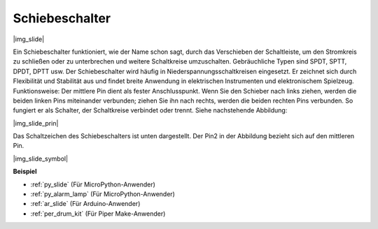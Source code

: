 .. _cpn_slide_switch:

Schiebeschalter
==============

|img_slide|

Ein Schiebeschalter funktioniert, wie der Name schon sagt, durch das Verschieben der Schaltleiste, um den Stromkreis zu schließen oder zu unterbrechen und weitere Schaltkreise umzuschalten. Gebräuchliche Typen sind SPDT, SPTT, DPDT, DPTT usw. Der Schiebeschalter wird häufig in Niederspannungsschaltkreisen eingesetzt. Er zeichnet sich durch Flexibilität und Stabilität aus und findet breite Anwendung in elektrischen Instrumenten und elektronischem Spielzeug.
Funktionsweise: Der mittlere Pin dient als fester Anschlusspunkt. Wenn Sie den Schieber nach links ziehen, werden die beiden linken Pins miteinander verbunden; ziehen Sie ihn nach rechts, werden die beiden rechten Pins verbunden. So fungiert er als Schalter, der Schaltkreise verbindet oder trennt. Siehe nachstehende Abbildung:

|img_slide_prin|

Das Schaltzeichen des Schiebeschalters ist unten dargestellt. Der Pin2 in der Abbildung bezieht sich auf den mittleren Pin.

|img_slide_symbol|

.. **Beispiel**

.. * :ref:`Abfrage des Tastenwertes` (Für MicroPython-Anwender)
.. * :ref:`Warnleuchte` (Für C/C++(Arduino)-Anwender)

**Beispiel**

* :ref:`py_slide` (Für MicroPython-Anwender)
* :ref:`py_alarm_lamp` (Für MicroPython-Anwender)
* :ref:`ar_slide` (Für Arduino-Anwender)
* :ref:`per_drum_kit` (Für Piper Make-Anwender)

